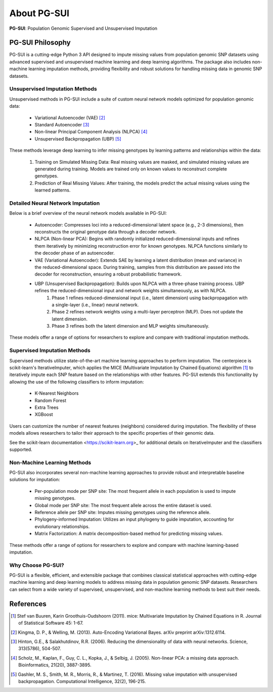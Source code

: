 About PG-SUI
=============

**PG-SUI**: Population Genomic Supervised and Unsupervised Imputation

PG-SUI Philosophy
-----------------

PG-SUI is a cutting-edge Python 3 API designed to impute missing values from population genomic SNP datasets using advanced supervised and unsupervised machine learning and deep learning algorithms. The package also includes non-machine learning imputation methods, providing flexibility and robust solutions for handling missing data in genomic SNP datasets.

Unsupervised Imputation Methods
^^^^^^^^^^^^^^^^^^^^^^^^^^^^^^^

Unsupervised methods in PG-SUI include a suite of custom neural network models optimized for population genomic data:

	- Variational Autoencoder (VAE) [2]_
	- Standard Autoencoder [3]_
	- Non-linear Principal Component Analysis (NLPCA) [4]_
	- Unsupervised Backpropagation (UBP) [5]_

These methods leverage deep learning to infer missing genotypes by learning patterns and relationships within the data:

	1. Training on Simulated Missing Data: Real missing values are masked, and simulated missing values are generated during training. Models are trained only on known values to reconstruct complete genotypes.
	2. Prediction of Real Missing Values: After training, the models predict the actual missing values using the learned patterns.

Detailed Neural Network Imputation
^^^^^^^^^^^^^^^^^^^^^^^^^^^^^^^^^^

Below is a brief overview of the neural network models available in PG-SUI:

	- Autoencoder: Compresses loci into a reduced-dimensional latent space (e.g., 2-3 dimensions), then reconstructs the original genotype data through a decoder network.
	- NLPCA (Non-linear PCA): Begins with randomly initialized reduced-dimensional inputs and refines them iteratively by minimizing reconstruction error for known genotypes. NLPCA functions similarly to the decoder phase of an autoencoder.
	- VAE (Variational Autoencoder): Extends SAE by learning a latent distribution (mean and variance) in the reduced-dimensional space. During training, samples from this distribution are passed into the decoder for reconstruction, ensuring a robust probabilistic framework.
	- UBP (Unsupervised Backpropagation): Builds upon NLPCA with a three-phase training process. UBP refines the reduced-dimensional input and network weights simultaneously, as with NLPCA. 
		1. Phase 1 refines reduced-dimensional input (i.e., latent dimension) using backpropagation with a single-layer (i.e., linear) neural network.
		2. Phase 2 refines network weights using a multi-layer perceptron (MLP). Does not update the latent dimension.
		3. Phase 3 refines both the latent dimension and MLP weights simultaneously.

These models offer a range of options for researchers to explore and compare with traditional imputation methods.

Supervised Imputation Methods
^^^^^^^^^^^^^^^^^^^^^^^^^^^^^

Supervised methods utilize state-of-the-art machine learning approaches to perform imputation. The centerpiece is scikit-learn's IterativeImputer, which applies the MICE (Multivariate Imputation by Chained Equations) algorithm [1]_ to iteratively impute each SNP feature based on the relationships with other features. PG-SUI extends this functionality by allowing the use of the following classifiers to inform imputation:

	- K-Nearest Neighbors
	- Random Forest
	- Extra Trees
	- XGBoost

Users can customize the number of nearest features (neighbors) considered during imputation. The flexibility of these models allows researchers to tailor their approach to the specific properties of their genomic data.

See the scikit-learn documentation <https://scikit-learn.org>_ for additional details on IterativeImputer and the classifiers supported.

Non-Machine Learning Methods
^^^^^^^^^^^^^^^^^^^^^^^^^^^^

PG-SUI also incorporates several non-machine learning approaches to provide robust and interpretable baseline solutions for imputation:

	- Per-population mode per SNP site: The most frequent allele in each population is used to impute missing genotypes.
	- Global mode per SNP site: The most frequent allele across the entire dataset is used.
	- Reference allele per SNP site: Imputes missing genotypes using the reference allele.
	- Phylogeny-informed Imputation: Utilizes an input phylogeny to guide imputation, accounting for evolutionary relationships.
	- Matrix Factorization: A matrix decomposition-based method for predicting missing values.

These methods offer a range of options for researchers to explore and compare with machine learning-based imputation.

Why Choose PG-SUI?
^^^^^^^^^^^^^^^^^^

PG-SUI is a flexible, efficient, and extensible package that combines classical statistical approaches with cutting-edge machine learning and deep learning models to address missing data in population genomic SNP datasets. Researchers can select from a wide variety of supervised, unsupervised, and non-machine learning methods to best suit their needs.

References
----------

.. [1] Stef van Buuren, Karin Groothuis-Oudshoorn (2011). mice: Multivariate Imputation by Chained Equations in R. Journal of Statistical Software 45: 1-67.

.. [2] Kingma, D. P., & Welling, M. (2013). Auto-Encoding Variational Bayes. arXiv preprint arXiv:1312.6114.

.. [3] Hinton, G.E., & Salakhutdinov, R.R. (2006). Reducing the dimensionality of data with neural networks. Science, 313(5786), 504-507.

.. [4] Scholz, M., Kaplan, F., Guy, C. L., Kopka, J., & Selbig, J. (2005). Non-linear PCA: a missing data approach. Bioinformatics, 21(20), 3887-3895.

.. [5] Gashler, M. S., Smith, M. R., Morris, R., & Martinez, T. (2016). Missing value imputation with unsupervised backpropagation. Computational Intelligence, 32(2), 196-215.

